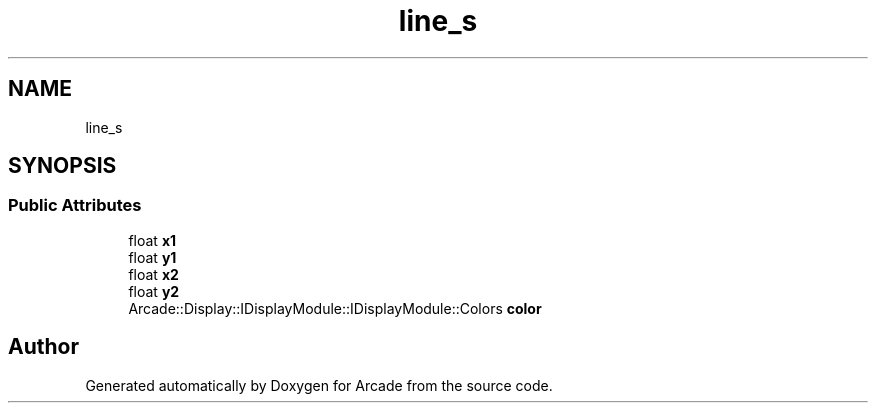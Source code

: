 .TH "line_s" 3 "Wed Mar 25 2020" "Version 1.0" "Arcade" \" -*- nroff -*-
.ad l
.nh
.SH NAME
line_s
.SH SYNOPSIS
.br
.PP
.SS "Public Attributes"

.in +1c
.ti -1c
.RI "float \fBx1\fP"
.br
.ti -1c
.RI "float \fBy1\fP"
.br
.ti -1c
.RI "float \fBx2\fP"
.br
.ti -1c
.RI "float \fBy2\fP"
.br
.ti -1c
.RI "Arcade::Display::IDisplayModule::IDisplayModule::Colors \fBcolor\fP"
.br
.in -1c

.SH "Author"
.PP 
Generated automatically by Doxygen for Arcade from the source code\&.
